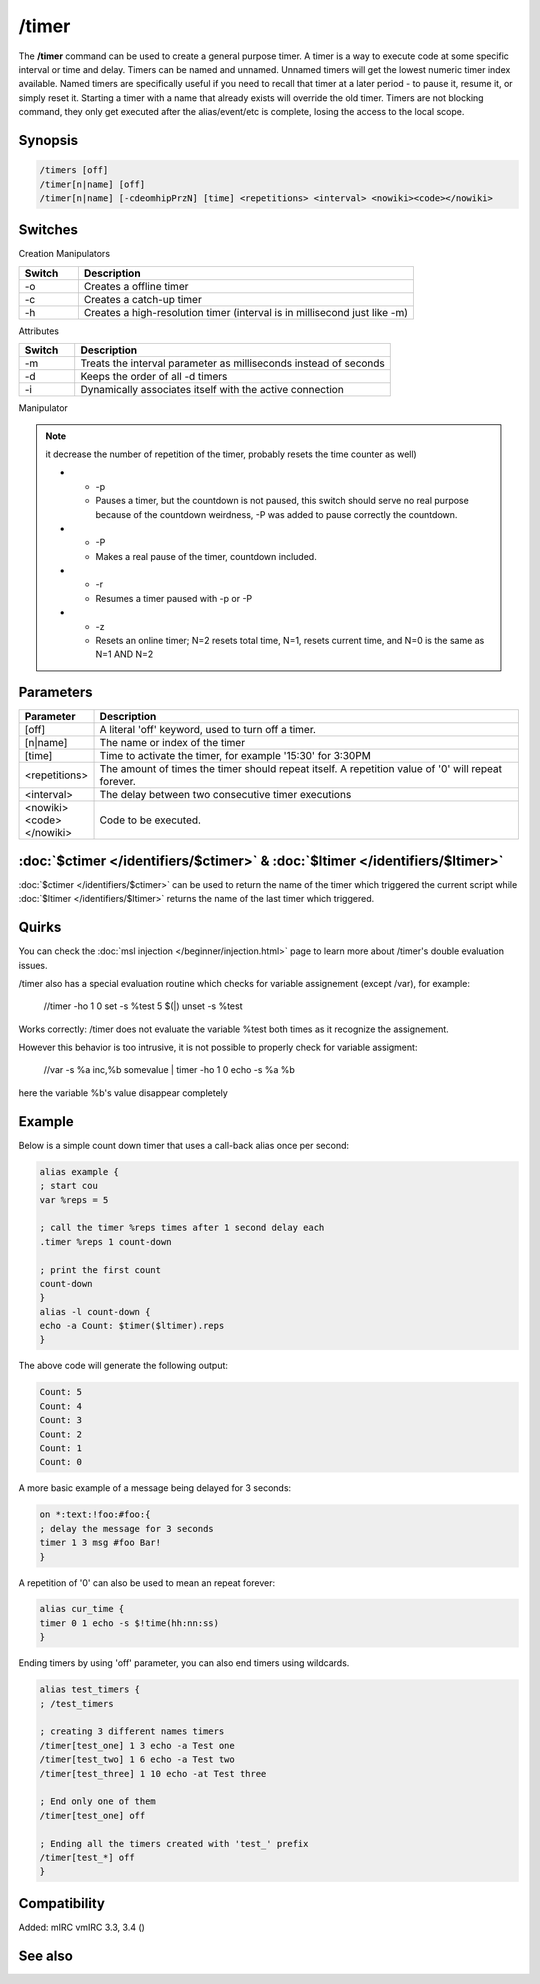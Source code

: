 /timer
======

The **/timer** command can be used to create a general purpose timer. A timer is a way to execute code at some specific interval or time and delay. Timers can be named and unnamed. Unnamed timers will get the lowest numeric timer index available. Named timers are specifically useful if you need to recall that timer at a later period - to pause it, resume it, or simply reset it. Starting a timer with a name that already exists will override the old timer. Timers are not blocking command, they 
only get executed after the alias/event/etc is complete, losing the access to the local scope.

Synopsis
--------

.. code:: text

    /timers [off]
    /timer[n|name] [off]
    /timer[n|name] [-cdeomhipPrzN] [time] <repetitions> <interval> <nowiki><code></nowiki>

Switches
--------

Creation Manipulators

.. list-table::
    :widths: 15 85
    :header-rows: 1

    * - Switch
      - Description
    * - -o
      - Creates a offline timer
    * - -c
      - Creates a catch-up timer
    * - -h
      - Creates a high-resolution timer (interval is in millisecond just like -m)

Attributes

.. list-table::
    :widths: 15 85
    :header-rows: 1

    * - Switch
      - Description
    * - -m
      - Treats the interval parameter as milliseconds instead of seconds
    * - -d
      - Keeps the order of all -d timers
    * - -i
      - Dynamically associates itself with the active connection

Manipulator

.. list-table::
    :widths: 15 85
    :header-rows: 1

    * - Switch
      - Description
    * - -e

.. note:: it decrease the number of repetition of the timer, probably resets the time counter as well)

    * - -p
      - Pauses a timer, but the countdown is not paused, this switch should serve no real purpose because of the countdown weirdness, -P was added to pause correctly the countdown.
    * - -P
      - Makes a real pause of the timer, countdown included.
    * - -r
      - Resumes a timer paused with -p or -P
    * - -z
      - Resets an online timer; N=2 resets total time, N=1, resets current time, and N=0 is the same as N=1 AND N=2

Parameters
----------

.. list-table::
    :widths: 15 85
    :header-rows: 1

    * - Parameter
      - Description
    * - [off]
      - A literal 'off' keyword, used to turn off a timer.
    * - [n|name]
      - The name or index of the timer
    * - [time]
      - Time to activate the timer, for example '15:30' for 3:30PM
    * - <repetitions>
      - The amount of times the timer should repeat itself. A repetition value of '0' will repeat forever.
    * - <interval>
      - The delay between two consecutive timer executions
    * - <nowiki><code></nowiki>
      - Code to be executed.

:doc:`$ctimer </identifiers/$ctimer>` & :doc:`$ltimer </identifiers/$ltimer>`
-------------------------------------------------------------------------------

:doc:`$ctimer </identifiers/$ctimer>` can be used to return the name of the timer which triggered the current script while :doc:`$ltimer </identifiers/$ltimer>` returns the name of the last timer which triggered.

Quirks
------

You can check the :doc:`msl injection </beginner/injection.html>` page to learn more about /timer's double evaluation issues.

/timer also has a special evaluation routine which checks for variable assignement (except /var), for example:

  //timer -ho 1 0 set -s %test 5 $(|) unset -s %test

Works correctly: /timer does not evaluate the variable %test both times as it recognize the assignement.

However this behavior is too intrusive, it is not possible to properly check for variable assigment:

  //var -s %a inc,%b somevalue | timer -ho 1 0 echo -s %a %b

here the variable %b's value disappear completely

Example
-------

Below is a simple count down timer that uses a call-back alias once per second:

.. code:: text

    alias example {
    ; start cou
    var %reps = 5

    ; call the timer %reps times after 1 second delay each
    .timer %reps 1 count-down

    ; print the first count
    count-down
    }
    alias -l count-down {
    echo -a Count: $timer($ltimer).reps
    }

The above code will generate the following output:

.. code:: text

    Count: 5
    Count: 4
    Count: 3
    Count: 2
    Count: 1
    Count: 0

A more basic example of a message being delayed for 3 seconds:

.. code:: text

    on *:text:!foo:#foo:{
    ; delay the message for 3 seconds
    timer 1 3 msg #foo Bar!
    }

A repetition of '0' can also be used to mean an repeat forever:

.. code:: text

    alias cur_time {
    timer 0 1 echo -s $!time(hh:nn:ss)
    }

Ending timers by using 'off' parameter, you can also end timers using wildcards.

.. code:: text

    alias test_timers {
    ; /test_timers

    ; creating 3 different names timers
    /timer[test_one] 1 3 echo -a Test one
    /timer[test_two] 1 6 echo -a Test two
    /timer[test_three] 1 10 echo -at Test three

    ; End only one of them
    /timer[test_one] off

    ; Ending all the timers created with 'test_' prefix
    /timer[test_*] off
    }

Compatibility
-------------

Added: mIRC vmIRC 3.3, 3.4 ()

See also
--------

.. hlist::
    :columns: 4

    * :doc:`$timer </identifiers/$timer>`
    * :doc:`$ctimer </identifiers/$ctimer>`
    * :doc:`$ltimer </identifiers/$ltimer>`
    * :doc:`$time </identifiers/$time>`
    * :doc:`$date </identifiers/$date>`
    * :doc:`$gmt </identifiers/$gmt>`
    * :doc:`$asctime </identifiers/$asctime>`
    * :doc:`/scid </commands/scid>`
    * :doc:`/scon </commands/scon>`
